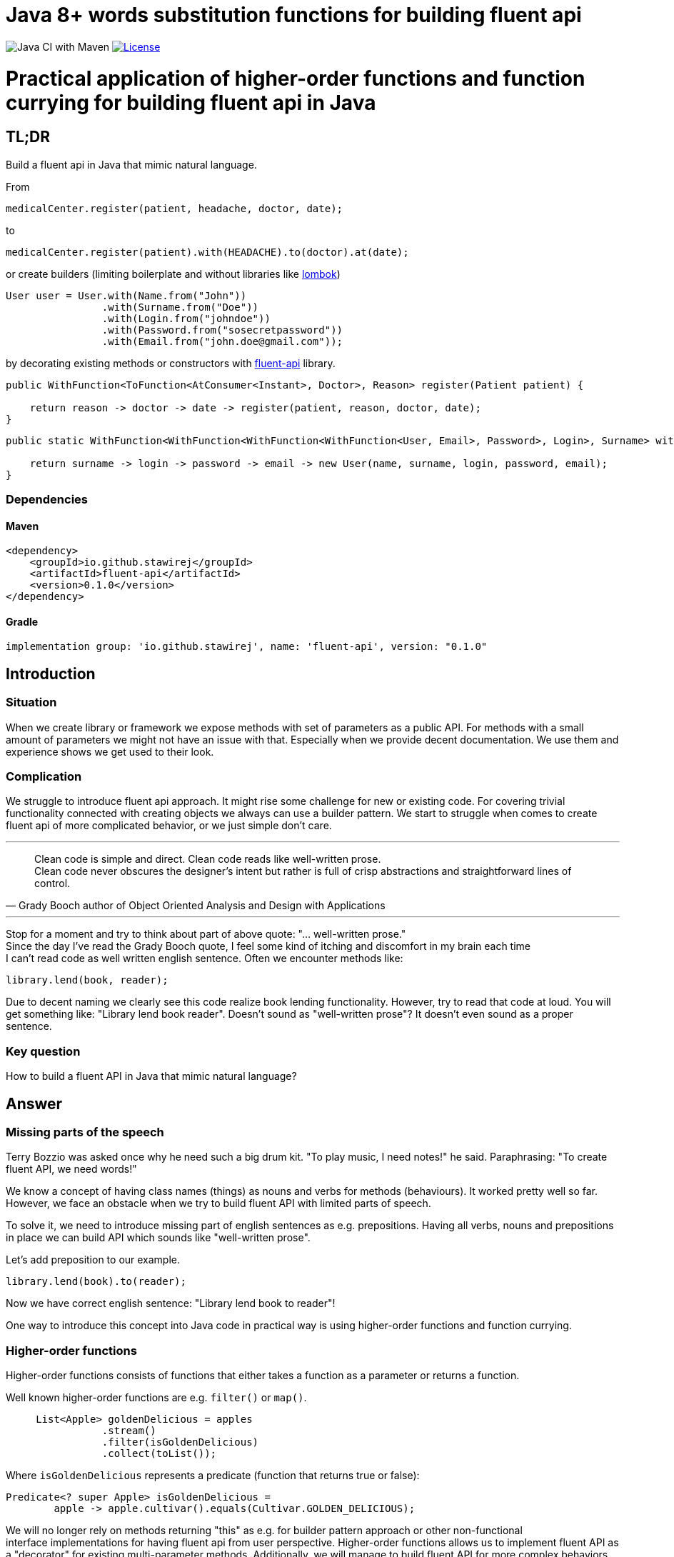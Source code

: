 = Java 8+ words substitution functions for building fluent api

image:https://github.com/stawirej/fluent-api/workflows/Java%20CI%20with%20Maven/badge.svg[Java CI with Maven]
image:http://img.shields.io/:license-apache-blue.svg[License,link=http://www.apache.org/licenses/LICENSE-2.0.html]

= Practical application of higher-order functions and function currying for building fluent api in Java

== TL;DR

Build a fluent api in Java that mimic natural language.

From

[source,java]
----
medicalCenter.register(patient, headache, doctor, date);
----

to

[source,java]
----
medicalCenter.register(patient).with(HEADACHE).to(doctor).at(date);
----

or create builders (limiting boilerplate and without libraries like https://projectlombok.org/[lombok])

[source,java]
----
User user = User.with(Name.from("John"))
                .with(Surname.from("Doe"))
                .with(Login.from("johndoe"))
                .with(Password.from("sosecretpassword"))
                .with(Email.from("john.doe@gmail.com"));
----

by decorating existing methods or constructors with https://github.com/stawirej/fluent-api[fluent-api] library.

[source,java]
----
public WithFunction<ToFunction<AtConsumer<Instant>, Doctor>, Reason> register(Patient patient) {

    return reason -> doctor -> date -> register(patient, reason, doctor, date);
}
----

[source,java]
----
public static WithFunction<WithFunction<WithFunction<WithFunction<User, Email>, Password>, Login>, Surname> with(Name name) {

    return surname -> login -> password -> email -> new User(name, surname, login, password, email);
}
----

=== Dependencies

==== Maven

```
<dependency>
    <groupId>io.github.stawirej</groupId>
    <artifactId>fluent-api</artifactId>
    <version>0.1.0</version>
</dependency>
```

==== Gradle

```
implementation group: 'io.github.stawirej', name: 'fluent-api', version: "0.1.0"
```

== Introduction

=== Situation

When we create library or framework we expose methods with set of parameters as a public API.
For methods with a small amount of parameters we might not have an issue with that.
Especially when we provide decent documentation.
We use them and experience shows we get used to their look.

=== Complication

We struggle to introduce fluent api approach.
It might rise some challenge for new or existing code.
For covering trivial functionality connected with creating objects we always can use a builder pattern.
We start to struggle when comes to create fluent api of more complicated behavior, or we just simple don't care.

---

[quote,Grady Booch author of Object Oriented Analysis and Design with Applications]
____
Clean code is simple and direct.
Clean code reads like well-written prose. +
Clean code never obscures the designer’s intent but rather is full of crisp abstractions and straightforward lines of control.
____

---

Stop for a moment and try to think about part of above quote: "… well-written prose." +
Since the day I've read the Grady Booch quote, I feel some kind of itching and discomfort in my brain each time +
I can't read code as well written english sentence.
Often we encounter methods like:

[source,java]
----
library.lend(book, reader);
----

Due to decent naming we clearly see this code realize book lending functionality.
However, try to read that code at loud.
You will get something like: "Library lend book reader".
Doesn't sound as "well-written prose"?
It doesn't even sound as a proper sentence.

=== Key question

How to build a fluent API in Java that mimic natural language?

== Answer

=== Missing parts of the speech

Terry Bozzio was asked once why he need such a big drum kit.
"To play music, I need notes!" he said.
Paraphrasing: "To create fluent API, we need words!"

We know a concept of having class names (things) as nouns and verbs for methods (behaviours).
It worked pretty well so far.
However, we face an obstacle when we try to build fluent API with limited parts of speech.

To solve it, we need to introduce missing part of english sentences as e.g. prepositions.
Having all verbs, nouns and prepositions in place we can build API which sounds like "well-written prose".

Let's add preposition to our example.

[source,java]
----
library.lend(book).to(reader);
----

Now we have correct english sentence: "Library lend book to reader"!

One way to introduce this concept into Java code in practical way is using higher-order functions and function currying.

=== Higher-order functions

Higher-order functions consists of functions that either takes a function as a parameter or returns a function.

Well known higher-order functions are e.g. `filter()` or `map()`.

[source,java]
----
     List<Apple> goldenDelicious = apples
                .stream()
                .filter(isGoldenDelicious)
                .collect(toList());
----

Where `isGoldenDelicious` represents a predicate (function that returns true or false):

[source,java]
----
Predicate<? super Apple> isGoldenDelicious =
        apple -> apple.cultivar().equals(Cultivar.GOLDEN_DELICIOUS);
----

We will no longer rely on methods returning "this" as e.g. for builder pattern approach or other non-functional +
interface implementations for having fluent api from user perspective.
Higher-order functions allows us to implement fluent API as a "decorator" for existing multi-parameter methods.
Additionally, we will manage to build fluent API for more complex behaviors than object creation.

=== Function currying

In mathematics and computer science, currying is the technique of translating the evaluation of a function that +
takes multiple arguments into evaluating a sequence of functions, each with a single argument (https://en.wikipedia.org/wiki/Currying[wiki]).

Let's transform function with two arguments to sequence of functions with a single argument.

[source,java]
----
BiFunction<Integer, Integer, Integer> add = (a, b) -> a + b;
----

In "old", anonymous class approach we would get function currying as:

[source,java]
----
Function<Integer, Function<Integer, Integer>> add = new Function<Integer, Function<Integer, Integer>>() {
            @Override
            public Function<Integer, Integer> apply(Integer a) {

                return new Function<Integer, Integer>() {
                    @Override
                    public Integer apply(Integer b) {

                        return a + b;
                    }
                };
            }
        };
----

Let's make it more concise using lambda.

[source,java]
----
 Function<Integer, Function<Integer, Integer>> add = a -> b -> a + b;
----

We would like to apply this technique.
Having one-argument functions and "curry" them enable creating fluent api.
This allows having functions which will represent single "words" in our fluent API sentence.

=== Decorator

We have public method for registering a patient for the medical visit.

[source,java]
----
public void register(Patient patient,
                     Reason reason,
                     Doctor doctor,
                     Instant date) {
                         // Method body
}
----

TIP: We could simplify this api by usage of  https://refactoring.com/catalog/introduceParameterObject.html[Parameter Object], +
but for the better understanding of described concept we won't.

Standard usage will look like.

[source,java]
----
medicalCenter.register(patient, headache, doctor, date);
----

Using higher-order functions and function currying we will "decorate" this method.
This will create a fluent api which mimic natural language.

[source,java]
----
medicalCenter.register(patient).with(HEADACHE).to(doctor).at(date);
----

==== Decorating

Decorate `register` method.

[source,java]
----
public WithFunction<ToFunction<AtConsumer<Instant>, Doctor>, Reason> register(Patient patient) {

    return reason -> doctor -> date -> register(patient, reason, doctor, date);
}
----

Hide _old_ `register` method by using `private' accessor.

[source,java]
----
private void register(Patient patient,
                      Reason reason,
                      Doctor doctor,
                      Instant date) {
                          // Method body
}
----

==== Decoration steps

Declaring a nested functions can be confusing at first sight.
After second look, the procedure is quite simple.
Let's examine declaration steps:

- Start from left original method parameter.
In our case it is "patient".
- Declare starting, entry fluent interface method:

[source,java]
----
register(Patient patient) {...}
----

- Create return function for second parameter ("reason").

[source,java]
----
WithFunction<..., Reason> register(Patient patient) {...}
----

- Create return function for third parameter ("doctor").

[source,java]
----
WithFunction<ToFunction<..., Doctor>, Reason> register(Patient patient) {...}
----

- Create return function for last parameter ("date").

[source,java]
----
WithFunction<ToFunction<AtConsumer<Instant>, Doctor>, Reason> register(Patient patient) {...}
----

- Call original method with all parameters inside our _decorator_

[source,java]
----
WithFunction<ToFunction<AtConsumer<Instant>, Doctor>, Reason> register(Patient patient) {

    return reason -> doctor -> date -> register(patient, reason, doctor, date);
}
----

=== Builder

_Decoration_ idea from previous paragraph can be applied to create simple builder.

The procedure is the same as above, just the base method is constructor.
The procedure is the same as above, just the base method is constructor.

==== Standard builder

[source,java]
----
public final class User {

    private final Name name;
    private final Surname surname;
    private final Login login;
    private final Password password;
    private final Email email;

    private User(Name name,
                 Surname surname,
                 Login login,
                 Password password,
                 Email email) {

        this.name = name;
        this.surname = surname;
        this.login = login;
        this.password = password;
        this.email = email;
    }

    public static UserBuilder user() {
        return new UserBuilder();
    }

    public Name name() {
        return name;
    }

    public Surname surname() {
        return surname;
    }

    public Login login() {
        return login;
    }

    public Password password() {
        return password;
    }

    public Email email() {
        return email;
    }

    public static class UserBuilder {

        private Name name;
        private Surname surname;
        private Login login;
        private Password password;
        private Email email;

        private UserBuilder() {
        }

        public UserBuilder withName(Name name) {
            this.name = name;
            return this;
        }

        public UserBuilder withSurname(Surname surname) {
            this.surname = surname;
            return this;
        }

        public UserBuilder withLogin(Login login) {
            this.login = login;
            return this;
        }

        public UserBuilder withPassword(Password password) {
            this.password = password;
            return this;
        }

        public UserBuilder withEmail(Email email) {
            this.email = email;
            return this;
        }

        public User build() {

            requireNonNull(name, "name cannot be null");
            requireNonNull(surname, "surname cannot be null");
            requireNonNull(login, "login cannot be null");
            requireNonNull(password, "password cannot be null");
            requireNonNull(email, "email cannot be null");

            return new User(name, surname, login, password, email);
        }
    }
}
----

==== Usage

[source,java]
----
 User user = user().withName(Name.from("John"))
                   .withSurname(Surname.from("Doe"))
                   .withLogin(Login.from("johndoe"))
                   .withPassword(Password.from("sosecretpassword"))
                   .withEmail(Email.from("john.doe@gmail.com"))
                   .build();
----

==== Decorated constructor builder

Replace the standard builder with a decorated constructor builder.

[source,java]
----
public final class User {

    private final Name name;
    private final Surname surname;
    private final Login login;
    private final Password password;
    private final Email email;

    private User(Name name,
                 Surname surname,
                 Login login,
                 Password password,
                 Email email) {

        requireNonNull(name, "name cannot be null");
        requireNonNull(surname, "surname cannot be null");
        requireNonNull(login, "login cannot be null");
        requireNonNull(password, "password cannot be null");
        requireNonNull(email, "email cannot be null");

        this.name = name;
        this.surname = surname;
        this.login = login;
        this.password = password;
        this.email = email;
    }

    public static WithFunction<WithFunction<WithFunction<WithFunction<User, Email>, Password>, Login>, Surname> with(Name name) {

        return surname -> login -> password -> email -> new User(name, surname, login, password, email);
    }

    public Name name() {
        return name;
    }

    public Surname surname() {
        return surname;
    }

    public Login login() {
        return login;
    }

    public Password password() {
        return password;
    }

    public Email email() {
        return email;
    }
}
----

==== Usage

[source,java]
----
User user = User.with(Name.from("John"))
                .with(Surname.from("Doe"))
                .with(Login.from("johndoe"))
                .with(Password.from("sosecretpassword"))
                .with(Email.from("john.doe@gmail.com"));
----

==== Fluent builder for java records

- It is even more concise and readable than the previous example

[source,java]
----
public record User(Name name,
                   Surname surname,
                   Login login,
                   Password password,
                   Email email) {

    public User {

        requireNonNull(name, "name cannot be null");
        requireNonNull(surname, "surname cannot be null");
        requireNonNull(login, "login cannot be null");
        requireNonNull(password, "password cannot be null");
        requireNonNull(email, "email cannot be null");

    }

    public static WithFunction<WithFunction<WithFunction<WithFunction<User, Email>, Password>, Login>, Surname> with(Name name) {

        return surname -> login -> password -> email -> new User(name, surname, login, password, email);
    }
}
----

==== Usage

[source,java]
----
User user = User.with(Name.from("John"))
                        .with(Surname.from("Doe"))
                        .with(Login.from("johndoe"))
                        .with(Password.from("sosecretpassword"))
                        .with(Email.from("john.doe@gmail.com"));
----

==== Primitive Obsession

- Modeling using https://refactoring.guru/smells/primitive-obsession[primitive obsession] has impact on _functional_ builder usage.
- Building with primitive types require remembering constructor parameters order.
- Creating below `User` record with _functional_ builder, will not give you verbose parameter type name,
but only required type information with one letter variable (e.g. _with(String t)_).

[source,java]
----
public record User(String name,
                   String surname,
                   String login,
                   String password,
                   String email) {

    public User {
        requireNonNull(name, "name cannot be null");
        requireNonNull(surname, "surname cannot be null");
        requireNonNull(login, "login cannot be null");
        requireNonNull(password, "password cannot be null");
        requireNonNull(email, "email cannot be null");
    }

    public WithFunction<WithFunction<WithFunction<WithFunction<User, String>, String>, String>, String> with(String name) {

        return surname -> login -> password -> email -> new User(name, surname, login, password, email);
    }
}
----

[source,java]
----
 User user = User.with("John")
                        .with("Doe")
                        .with("johndoe")
                        .with("sosecretpassword")
                        .with("john.doe@gmail.com");
----

==== Library limitations

- Unable to create builders with optional paths/parameters.
- For records unable to hide the constructor.
- Confusing when not using Value Objects and leveraging static language features.
    * E.g. which _String_ means what in _with(String t)_?
    * Not an issue when using strongly typed Value Objects.
- Possible personal style preferences issues:
    * Multiple nested functions in builder declaration.
    * General method names in builder (_with(...)_) without parameter name (e.g. _withName(...)_).
    * No explicit _build()_ method.

== Functions

- Library provides two types of functions:
    * <WORD>Consumer (e.g. WithConsumer<T>) - function that accepts a single input argument, returns no result and substitutes <WORD>.
    * <WORD>Function (e.g. WithFunction<R, T>) - function that accepts one argument, produces a result and substitutes <WORD>.
- Available functions
    * https://github.com/stawirej/fluent-api/tree/master/src/main/java/io/github/stawirej/fluentapi/prepositions/simple[Simple prepositions]
    * https://github.com/stawirej/fluent-api/tree/master/src/main/java/io/github/stawirej/fluentapi/prepositions/complex[Complex prepositions]
    * https://github.com/stawirej/fluent-api/tree/master/src/main/java/io/github/stawirej/fluentapi/postpositions[Postpositions]

== Customization

_What if https://github.com/stawirej/fluent-api[fluent-api] library does not provide functional interfaces for my specific domain?_

Use auxiliary project https://github.com/stawirej/fluent-api-generator[fluent-api-generator] to generate version of fluent-api library tailored to your needs.

